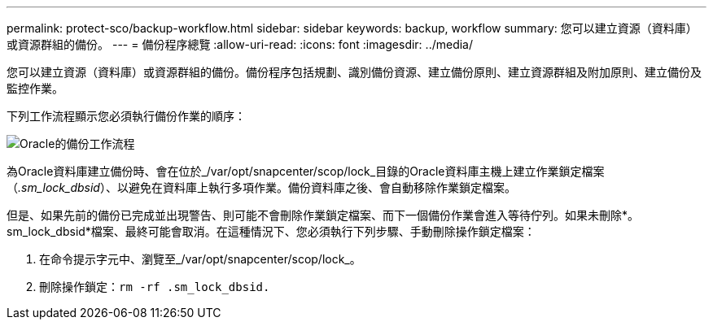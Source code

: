 ---
permalink: protect-sco/backup-workflow.html 
sidebar: sidebar 
keywords: backup, workflow 
summary: 您可以建立資源（資料庫）或資源群組的備份。 
---
= 備份程序總覽
:allow-uri-read: 
:icons: font
:imagesdir: ../media/


[role="lead"]
您可以建立資源（資料庫）或資源群組的備份。備份程序包括規劃、識別備份資源、建立備份原則、建立資源群組及附加原則、建立備份及監控作業。

下列工作流程顯示您必須執行備份作業的順序：

image::../media/sco_backup_workflow.gif[Oracle的備份工作流程]

為Oracle資料庫建立備份時、會在位於_/var/opt/snapcenter/scop/lock_目錄的Oracle資料庫主機上建立作業鎖定檔案（_.sm_lock_dbsid_）、以避免在資料庫上執行多項作業。備份資料庫之後、會自動移除作業鎖定檔案。

但是、如果先前的備份已完成並出現警告、則可能不會刪除作業鎖定檔案、而下一個備份作業會進入等待佇列。如果未刪除*。sm_lock_dbsid*檔案、最終可能會取消。在這種情況下、您必須執行下列步驟、手動刪除操作鎖定檔案：

. 在命令提示字元中、瀏覽至_/var/opt/snapcenter/scop/lock_。
. 刪除操作鎖定：``rm -rf .sm_lock_dbsid.``


